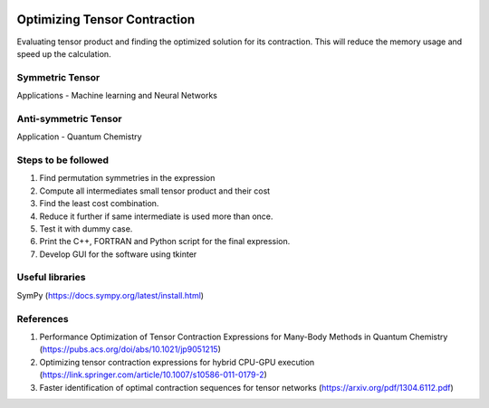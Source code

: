 
.. image:: https://img.shields.io/badge/python-3.4%2C%203.5%2C%203.6-brightgreen.svg

Optimizing Tensor Contraction
=============================
Evaluating tensor product and finding the optimized solution for its contraction. This will
reduce the memory usage and speed up the calculation. 

Symmetric Tensor
----------------
Applications - Machine learning and Neural Networks

Anti-symmetric Tensor
---------------------
Application - Quantum Chemistry 


Steps to be followed
--------------------
1. Find permutation symmetries in the expression
2. Compute all intermediates small tensor product and their cost
3. Find the least cost combination.
4. Reduce it further if same intermediate is used more than once. 
5. Test it with dummy case.
6. Print the C++, FORTRAN and Python script for the final expression.
7. Develop GUI for the software using tkinter

Useful libraries 
----------------
SymPy (https://docs.sympy.org/latest/install.html)


References 
----------
1. Performance Optimization of Tensor Contraction Expressions for Many-Body Methods in Quantum Chemistry (https://pubs.acs.org/doi/abs/10.1021/jp9051215)

2. Optimizing tensor contraction expressions for hybrid CPU-GPU execution (https://link.springer.com/article/10.1007/s10586-011-0179-2)

3. Faster identification of optimal contraction sequences for tensor networks (https://arxiv.org/pdf/1304.6112.pdf)

